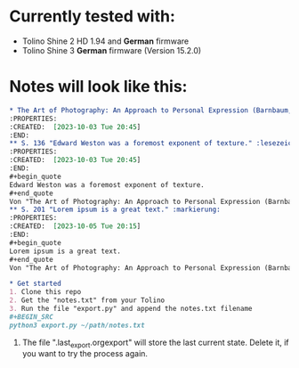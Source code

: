 * Currently tested with:
- Tolino Shine 2 HD 1.94 and *German* firmware
- Tolino Shine 3 *German* firmware (Version 15.2.0) 

* Notes will look like this:

#+begin_src org
* The Art of Photography: An Approach to Personal Expression (Barnbaum, Bruce)
:PROPERTIES:
:CREATED:  [2023-10-03 Tue 20:45]
:END:
** S. 136 "Edward Weston was a foremost exponent of texture." :lesezeichen:
:PROPERTIES:
:CREATED:  [2023-10-03 Tue 20:45]
:END:
#+begin_quote
Edward Weston was a foremost exponent of texture. 
#+end_quote
Von "The Art of Photography: An Approach to Personal Expression (Barnbaum, Bruce)", S. 136
** S. 201 "Lorem ipsum is a great text." :markierung:
:PROPERTIES:
:CREATED:  [2023-10-05 Tue 20:15]
:END:
#+begin_quote
Lorem ipsum is a great text.
#+end_quote
Von "The Art of Photography: An Approach to Personal Expression (Barnbaum, Bruce)", S. 201

* Get started
1. Clone this repo
2. Get the "notes.txt" from your Tolino
3. Run the file "export.py" and append the notes.txt filename
#+BEGIN_SRC
python3 export.py ~/path/notes.txt
#+END_SRC
4. The file ".last_export.orgexport" will store the last current state. Delete it, if you want to try the process again.
